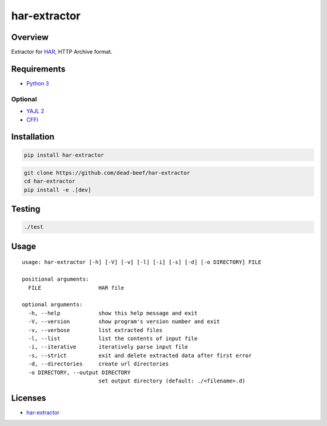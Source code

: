 har-extractor
=============

Overview
--------

Extractor for
`HAR <https://dvcs.w3.org/hg/webperf/raw-file/tip/specs/HAR/Overview.html>`__,
HTTP Archive format.

Requirements
------------

-  `Python 3 <https://www.python.org/>`__

Optional
~~~~~~~~

-  `YAJL 2 <https://lloyd.github.io/yajl/>`__
-  `CFFI <https://pypi.python.org/pypi/cffi>`__

Installation
------------

.. code:: bash

    pip install har-extractor

.. code:: bash

    git clone https://github.com/dead-beef/har-extractor
    cd har-extractor
    pip install -e .[dev]

Testing
-------

.. code:: bash

    ./test

Usage
-----

::

    usage: har-extractor [-h] [-V] [-v] [-l] [-i] [-s] [-d] [-o DIRECTORY] FILE

    positional arguments:
      FILE                  HAR file

    optional arguments:
      -h, --help            show this help message and exit
      -V, --version         show program's version number and exit
      -v, --verbose         list extracted files
      -l, --list            list the contents of input file
      -i, --iterative       iteratively parse input file
      -s, --strict          exit and delete extracted data after first error
      -d, --directories     create url directories
      -o DIRECTORY, --output DIRECTORY
                            set output directory (default: ./<filename>.d)

Licenses
--------

-  `har-extractor <https://github.com/dead-beef/har-extractor/blob/master/LICENSE>`__



